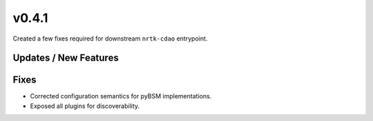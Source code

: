 v0.4.1
======

Created a few fixes required for downstream ``nrtk-cdao`` entrypoint.

Updates / New Features
----------------------

Fixes
-----

* Corrected configuration semantics for pyBSM implementations.

* Exposed all plugins for discoverability.
